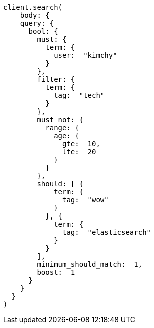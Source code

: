 [source, ruby]
----
client.search(
    body: {
    query: {
      bool: {
        must: {
          term: {
            user:  "kimchy"
          }
        },
        filter: {
          term: {
            tag:  "tech"
          }
        },
        must_not: {
          range: {
            age: {
              gte:  10,
              lte:  20
            }
          }
        },
        should: [ {
            term: {
              tag:  "wow"
            }
          }, {
            term: {
              tag:  "elasticsearch"
            }
          }
        ],
        minimum_should_match:  1,
        boost:  1
      }
    }
  }
)
----
